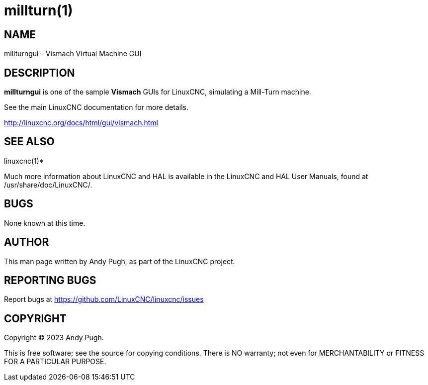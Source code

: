 = millturn(1)

== NAME

millturngui - Vismach Virtual Machine GUI

== DESCRIPTION

*millturngui* is one of the sample *Vismach* GUIs for LinuxCNC,
simulating a Mill-Turn machine.

See the main LinuxCNC documentation for more details.

http://linuxcnc.org/docs/html/gui/vismach.html

== SEE ALSO

linuxcnc(1)*

Much more information about LinuxCNC and HAL is available in the
LinuxCNC and HAL User Manuals, found at /usr/share/doc/LinuxCNC/.

== BUGS

None known at this time.

== AUTHOR

This man page written by Andy Pugh, as part of the LinuxCNC project.

== REPORTING BUGS

Report bugs at https://github.com/LinuxCNC/linuxcnc/issues

== COPYRIGHT

Copyright © 2023 Andy Pugh.

This is free software; see the source for copying conditions. There is
NO warranty; not even for MERCHANTABILITY or FITNESS FOR A PARTICULAR
PURPOSE.
